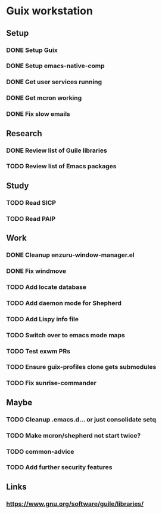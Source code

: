 * Guix workstation

** Setup

*** DONE Setup Guix
CLOSED: [2021-11-07 Sat 15:00]

*** DONE Setup emacs-native-comp
CLOSED: [2021-11-08 Sun 15:00]

*** DONE Get user services running
CLOSED: [2021-11-13 Sat 11:21]

*** DONE Get mcron working
CLOSED: [2021-11-14 Sun 00:34]

*** DONE Fix slow emails
CLOSED: [2021-11-14 Sun 16:02]

** Research

*** DONE Review list of Guile libraries
CLOSED: [2021-11-14 Sun 16:02]

*** TODO Review list of Emacs packages

** Study

*** TODO Read SICP

*** TODO Read PAIP

** Work

*** DONE Cleanup enzuru-window-manager.el
CLOSED: [2021-11-20 Sat 12:08]

*** DONE Fix windmove
CLOSED: [2021-11-24 Wed 22:03]

*** TODO Add locate database

*** TODO Add daemon mode for Shepherd

*** TODO Add Lispy info file

*** TODO Switch over to emacs mode maps

*** TODO Test exwm PRs

*** TODO Ensure guix-profiles clone gets submodules

*** TODO Fix sunrise-commander

** Maybe

*** TODO Cleanup .emacs.d... or just consolidate setq

*** TODO Make mcron/shepherd not start twice?

*** TODO common-advice

*** TODO Add further security features

** Links

*** https://www.gnu.org/software/guile/libraries/
